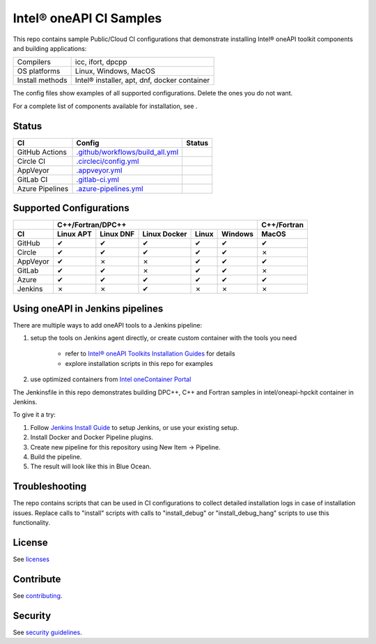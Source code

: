 .. SPDX-FileCopyrightText: 2020 Intel Corporation
..
.. SPDX-License-Identifier: CC-BY-4.0

============================
Intel\ |r| oneAPI CI Samples
============================

.. image:: https://api.reuse.software/badge/github.com/oneapi-src/oneapi-ci
   :target: https://api.reuse.software/info/github.com/oneapi-src/oneapi-ci
   :alt: REUSE status

This repo contains sample Public/Cloud CI configurations that
demonstrate installing Intel\ |r| oneAPI toolkit components and building
applications:

===============  ===========================================
Compilers        icc, ifort, dpcpp
OS platforms     Linux, Windows, MacOS
Install methods  Intel\ |r| installer, apt, dnf, docker container
===============  ===========================================

The config files show examples of all supported configurations. Delete
the ones you do not want.

For a complete list of components available for installation,
see |ListComponentsStatus|.

Status
======

==================  ==================================  ================
CI                  Config                              Status
==================  ==================================  ================
GitHub Actions      `.github/workflows/build_all.yml`_  |GitHubStatus|
Circle CI           `.circleci/config.yml`_             |CircleStatus|
AppVeyor            `.appveyor.yml`_                    |AppVeyorStatus|
GitLab CI           `.gitlab-ci.yml`_                   |GitLabStatus|
Azure Pipelines     `.azure-pipelines.yml`_             |AzureStatus|
==================  ==================================  ================


Supported Configurations
========================

======== ========= ========= ============ ===== ======= ===========
\        C++/Fortran/DPC++                              C++/Fortran
-------- ---------------------------------------------- -----------
CI       Linux APT Linux DNF Linux Docker Linux Windows MacOS
======== ========= ========= ============ ===== ======= ===========
GitHub   |c|       |c|       |c|          |c|   |c|     |c|
Circle   |c|       |c|       |c|          |c|   |c|     |x|
AppVeyor |c|       |x|       |x|          |c|   |c|     |c|
GitLab   |c|       |c|       |x|          |c|   |c|     |x|
Azure    |c|       |c|       |c|          |c|   |c|     |c|
Jenkins  |x|       |x|       |c|          |x|   |x|     |x|
======== ========= ========= ============ ===== ======= ===========


Using oneAPI in Jenkins pipelines
=================================

There are multiple ways to add oneAPI tools to a Jenkins pipeline:

#. setup the tools on Jenkins agent directly, or create custom
   container with the tools you need

    * refer to `Intel® oneAPI Toolkits Installation Guides`_ for
      details
    * explore installation scripts in this repo for examples
#. use optimized containers from `Intel oneContainer Portal`_

The Jenkinsfile in this repo demonstrates building DPC++, C++ and
Fortran samples in intel/oneapi-hpckit container in Jenkins.

To give it a try:

#. Follow `Jenkins Install Guide`_ to setup Jenkins, or use your
   existing setup.
#. Install Docker and Docker Pipeline plugins.
#. Create new pipeline for this repository using
   New Item -> Pipeline.
#. Build the pipeline.
#. The result will look like this in Blue Ocean.

|Jenkins Pipeline Example|

Troubleshooting
===============

The repo contains scripts that can be used in CI configurations to
collect detailed installation logs in case of installation
issues. Replace calls to "install" scripts with calls to
"install_debug" or "install_debug_hang" scripts to use this
functionality.

License
=======

See licenses_

Contribute
==========

See contributing_.

Security
========

See `security guidelines`_.

.. _licenses: LICENSES
.. _contributing: CONTRIBUTING.rst
.. _`security guidelines`: https://www.intel.com/content/www/us/en/security-center/default.html
.. _`Intel® oneAPI Toolkits Installation Guides`: https://software.intel.com/content/www/us/en/develop/articles/installation-guide-for-intel-oneapi-toolkits.html
.. _`Jenkins Install Guide`: https://www.jenkins.io/doc/book/installing/
.. _`Intel oneContainer Portal`: https://software.intel.com/content/www/us/en/develop/tools/containers/get-started.html

.. _`.travis.yml`: .travis.yml
.. _`.circleci/config.yml`: .circleci/config.yml
.. _`.appveyor.yml`: .appveyor.yml
.. _`.gitlab-ci.yml`: .gitlab-ci.yml
.. _`.github/workflows/build_all.yml`: .github/workflows/build_all.yml
.. _`.azure-pipelines.yml`: .azure-pipelines.yml

.. |GitHubStatus| image:: https://github.com/mmzakhar/oneapi-ci/workflows/build_all/badge.svg
   :target: https://github.com/mmzakhar/oneapi-ci/actions?query=workflow%3Abuild_all
   :alt: Build status
.. |CircleStatus| image:: https://circleci.com/gh/mmzakhar/oneapi-ci/tree/master.svg
   :target: https://circleci.com/gh/mmzakhar/oneapi-ci/tree/master
   :alt: Build status
.. |AppVeyorStatus| image:: https://ci.appveyor.com/api/projects/status/y06fiwtls22x7475?svg=true
   :target: https://ci.appveyor.com/project/mmzakhar/oneapi-ci
   :alt: Build status
.. |GitLabStatus| image:: https://gitlab.com/mmzakhar/oneapi-ci/badges/master/pipeline.svg
   :target: https://gitlab.com/mmzakhar/oneapi-ci/-/commits/master
   :alt: Build status
.. |AzureStatus| image:: https://dev.azure.com/maximmzakharov/oneapi-ci/_apis/build/status/mmzakhar.oneapi-ci?branchName=master
   :target: https://dev.azure.com/maximmzakharov/oneapi-ci/_build
   :alt: Build status
.. |ListComponentsStatus| image:: https://github.com/mmzakhar/oneapi-ci/workflows/list_components/badge.svg
   :target: https://github.com/mmzakhar/oneapi-ci/actions?query=workflow%3Alist_components
   :alt: Build status
.. |Jenkins Pipeline Example| image:: img/jenkins_pipeline_example.png
   :alt: Jenkins Pipeline Example

.. |r| unicode:: U+000AE
.. |c| unicode:: U+2714
.. |x| unicode:: U+2717
